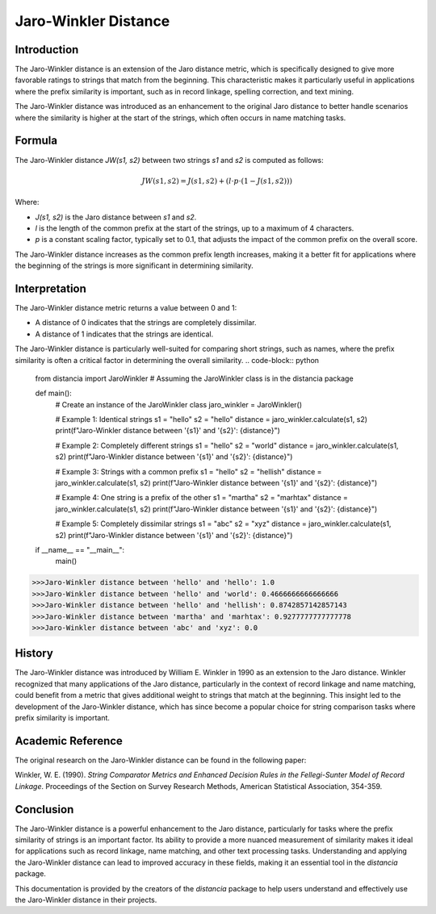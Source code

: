 Jaro-Winkler Distance
=====================

Introduction
------------

The Jaro-Winkler distance is an extension of the Jaro distance metric, which is specifically designed to give more favorable ratings to strings that match from the beginning. This characteristic makes it particularly useful in applications where the prefix similarity is important, such as in record linkage, spelling correction, and text mining.

The Jaro-Winkler distance was introduced as an enhancement to the original Jaro distance to better handle scenarios where the similarity is higher at the start of the strings, which often occurs in name matching tasks.

Formula
-------

The Jaro-Winkler distance `JW(s1, s2)` between two strings `s1` and `s2` is computed as follows:

.. math::

    JW(s1, s2) = J(s1, s2) + (l \cdot p \cdot (1 - J(s1, s2)))

Where:

- `J(s1, s2)` is the Jaro distance between `s1` and `s2`.
- `l` is the length of the common prefix at the start of the strings, up to a maximum of 4 characters.
- `p` is a constant scaling factor, typically set to 0.1, that adjusts the impact of the common prefix on the overall score.

The Jaro-Winkler distance increases as the common prefix length increases, making it a better fit for applications where the beginning of the strings is more significant in determining similarity.

Interpretation
--------------

The Jaro-Winkler distance metric returns a value between 0 and 1:

- A distance of 0 indicates that the strings are completely dissimilar.
- A distance of 1 indicates that the strings are identical.

The Jaro-Winkler distance is particularly well-suited for comparing short strings, such as names, where the prefix similarity is often a critical factor in determining the overall similarity.
.. code-block:: python

    from distancia import JaroWinkler  # Assuming the JaroWinkler class is in the distancia package

    def main():
        # Create an instance of the JaroWinkler class
        jaro_winkler = JaroWinkler()

        # Example 1: Identical strings
        s1 = "hello"
        s2 = "hello"
        distance = jaro_winkler.calculate(s1, s2)
        print(f"Jaro-Winkler distance between '{s1}' and '{s2}': {distance}")

        # Example 2: Completely different strings
        s1 = "hello"
        s2 = "world"
        distance = jaro_winkler.calculate(s1, s2)
        print(f"Jaro-Winkler distance between '{s1}' and '{s2}': {distance}")

        # Example 3: Strings with a common prefix
        s1 = "hello"
        s2 = "hellish"
        distance = jaro_winkler.calculate(s1, s2)
        print(f"Jaro-Winkler distance between '{s1}' and '{s2}': {distance}")

        # Example 4: One string is a prefix of the other
        s1 = "martha"
        s2 = "marhtax"
        distance = jaro_winkler.calculate(s1, s2)
        print(f"Jaro-Winkler distance between '{s1}' and '{s2}': {distance}")

        # Example 5: Completely dissimilar strings
        s1 = "abc"
        s2 = "xyz"
        distance = jaro_winkler.calculate(s1, s2)
        print(f"Jaro-Winkler distance between '{s1}' and '{s2}': {distance}")

    if __name__ == "__main__":
        main()

.. code-block:: bash

    >>>Jaro-Winkler distance between 'hello' and 'hello': 1.0
    >>>Jaro-Winkler distance between 'hello' and 'world': 0.4666666666666666
    >>>Jaro-Winkler distance between 'hello' and 'hellish': 0.8742857142857143
    >>>Jaro-Winkler distance between 'martha' and 'marhtax': 0.9277777777777778
    >>>Jaro-Winkler distance between 'abc' and 'xyz': 0.0

History
-------

The Jaro-Winkler distance was introduced by William E. Winkler in 1990 as an extension to the Jaro distance. Winkler recognized that many applications of the Jaro distance, particularly in the context of record linkage and name matching, could benefit from a metric that gives additional weight to strings that match at the beginning. This insight led to the development of the Jaro-Winkler distance, which has since become a popular choice for string comparison tasks where prefix similarity is important.

Academic Reference
------------------

The original research on the Jaro-Winkler distance can be found in the following paper:

Winkler, W. E. (1990). *String Comparator Metrics and Enhanced Decision Rules in the Fellegi-Sunter Model of Record Linkage*. Proceedings of the Section on Survey Research Methods, American Statistical Association, 354-359.

Conclusion
----------

The Jaro-Winkler distance is a powerful enhancement to the Jaro distance, particularly for tasks where the prefix similarity of strings is an important factor. Its ability to provide a more nuanced measurement of similarity makes it ideal for applications such as record linkage, name matching, and other text processing tasks. Understanding and applying the Jaro-Winkler distance can lead to improved accuracy in these fields, making it an essential tool in the `distancia` package.

This documentation is provided by the creators of the `distancia` package to help users understand and effectively use the Jaro-Winkler distance in their projects.

